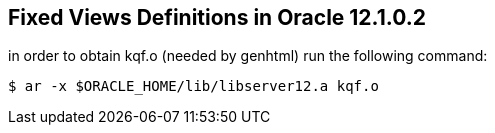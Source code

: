 == Fixed Views Definitions in Oracle 12.1.0.2

.in order to obtain kqf.o (needed by genhtml) run the following command:
[source,sh]
$ ar -x $ORACLE_HOME/lib/libserver12.a kqf.o

